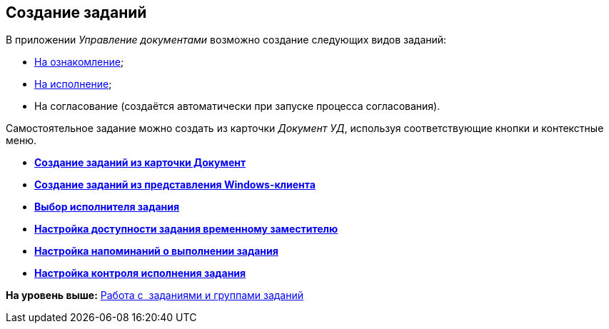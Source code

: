 [[ariaid-title1]]
== Создание заданий

В приложении [.dfn .term]_Управление документами_ возможно создание следующих видов заданий:

* xref:task_Task_For_Look.adoc[На ознакомление];
* xref:task_Task_For_Fulfil.adoc[На исполнение];
* На согласование (создаётся автоматически при запуске процесса согласования).

Самостоятельное задание можно создать из карточки [.keyword .parmname]_Документ УД_, используя соответствующие кнопки и контекстные меню.

* *xref:../topics/task_Task_create_from_DCard.adoc[Создание заданий из карточки Документ]* +
* *xref:../topics/task_Task_create_from_Navigator.adoc[Создание заданий из представления Windows-клиента]* +
* *xref:../topics/task_Task_create_performer.adoc[Выбор исполнителя задания]* +
* *xref:../topics/task_Task_set_deputy.adoc[Настройка доступности задания временному заместителю]* +
* *xref:../topics/Tcard_create_remind.adoc[Настройка напоминаний о выполнении задания]* +
* *xref:../topics/Tcard_create_controll.adoc[Настройка контроля исполнения задания]* +

*На уровень выше:* xref:../topics/Task_Work.adoc[Работа с  заданиями и группами заданий]

